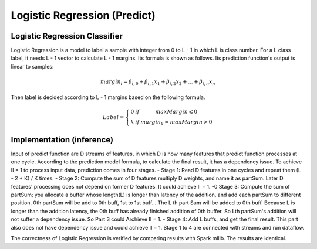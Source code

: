 .. Copyright © 2019–2024 Advanced Micro Devices, Inc

.. `Terms and Conditions <https://www.amd.com/en/corporate/copyright>`_.

******************************
Logistic Regression (Predict)
******************************

Logistic Regression Classifier
===============================

Logistic Regression is a model to label a sample with integer from 0 to L - 1 in which L is class number. For a L class label, it needs L - 1 vector to calculate L - 1 margins. Its formula is shown as follows. Its prediction function's output is linear to samples:

.. math::
    margin_{i}=\beta _{i,0}+\beta _{i,1}x_{1}+\beta _{i,2}x_{2}+...+\beta _{i,n}x_{n}

Then label is decided according to L - 1 margins based on the following formula.

.. math::
    Label = \left\{\begin{matrix} 0 & if & maxMargin \leqslant  0 \\ k & if & margin_{k} = maxMargin > 0\end{matrix}\right.


Implementation (inference)
===========================

Input of predict function are D streams of features, in which D is how many features that predict function processes at one cycle. According to the prediction model formula, to calculate the final result, it has a dependency issue. To achieve II = 1 to process input data, prediction comes in four stages.
- Stage 1: Read D features in one cycles and repeat them (L - 2 + K) / K times.
- Stage 2: Compute the sum of D features multiply D weights, and name it as partSum. Later D features' processing does not depend on former D features. It could achieve II = 1.
-0 Stage 3: Compute the sum of partSum; you allocate a buffer whose length(L) is longer than latency of the addition, and add each partSum to different position. 0th partSum will be add to 0th buff, 1st to 1st buff... The L th part Sum will be added to 0th buff. Because L is longer than the addition latency, the 0th buff has already finished addition of 0th buffer. So Lth partSum's addition will not suffer a dependency issue. So Part 3 could Archieve II = 1.
- Stage 4: Add L buffs, and get the final result. This part also does not have dependency issue and could achieve II = 1.
Stage 1 to 4 are connected with streams and run dataflow.

.. image:: /images/sl2_1.png
   :alt: 4 stages dataflow
   :width: 80%
   :align: center

The correctness of Logistic Regression is verified by comparing results with Spark mllib. The results are identical.
